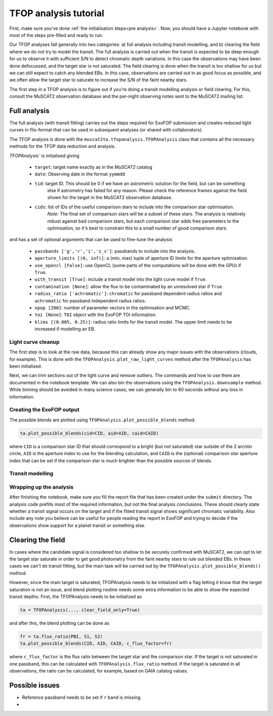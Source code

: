 TFOP analysis tutorial
======================

First, make sure you've done :ref:`the initialisation steps<pre analysis>`. Now, you should have a
Jupyter notebook with most of the steps pre-filled and ready to run.

Our TFOP analyses fall generally into two categories: a) full analysis including transit modelling, and
b) clearing the field where we do not try to model the transit. The full analysis is carried out when
the transit is expected to be deep enough for us to observe it with sufficient S/N to detect chromatic
depth variations. In this case the observations may have been done defocussed, and the target star
is not saturated.
The field clearing is done when the transit is too shallow for us but we can still expect to catch any
blended EBs. In this case, observations are carried out in as good focus as possible, and we often allow
the target star to saturate to increase the S/N of the faint nearby stars.

The first step in a TFOP analysis is to figure out if you're doing a transit modelling analysis or
field clearing. For this, consult the MuSCAT2 observation database and the per-night observing notes
sent to the MuSCAT2 mailing list.

Full analysis
-------------

The full analysis (with transit fitting) carries out the steps required for ExoFOP submission and
creates reduced light curves in fits-format that can be used in subsequent analyses (or shared with
collaborators).

The TFOP analysis is done with the ``muscat2ta.tfopanalysis.TFOPAnalysis`` class that contains all the necessary methods for the TFOP data reduction and analysis.

`TFOPAnalysis`` is initialised giving

 - ``target``: target name exactly as in the `MuSCAT2` catalog
 - ``date``: Observing date in the format ``yymmdd``
 - ``tid``: target ID. This should be 0 if we have an astrometric solution for the field, but can be something
            else if astrometry has failed for any reason. Please check the reference frames against the field
            shown for the target in the MuSCAT2 observation database.
 - ``cids``: list of IDs of the useful comparison stars to include into the comparison star optimisation.
             *Note:* The final set of comparison stars will be a subset of these stars. The analysis is relatively
             robust against bad comparison stars, but each comparison star adds free parameters to the optimisation,
             so it's best to constrain this to a small number of good comparison stars.

and has a set of optional arguments that can be used to fine-tune the analysis

 - ``passbands ['g','r','i','z_s']``: passbands to include into the analysis.
 - ``aperture_limits [(0, inf)]``: a (min, max) tuple of aperture ID limits for the aperture optimisation.
 - ``use_opencl [False]``: use OpenCL (some parts of the computations will be done with the GPU) if ``True``.
 - ``with_transit [True]``: include a transit model into the light curve model if ``True``.
 - ``contamination [None]``: allow the flux to be contaminated by an unresolved star if ``True``.
 - ``radius_ratio ['achromatic']``: ``chromatic`` for passband dependent radius ratios and ``achromatic`` for passband independent radius ratios.
 - ``npop [200]``: number of parameter vectors in the optimisation and MCMC.
 - ``toi [None]``: ``TOI`` object with the ExoFOP TOI information.
 - ``klims [(0.005, 0.25)]``: radius ratio limits for the transit model. The upper limit needs to be increased if modelling an EB.


Light curve cleanup
*******************

The first step is to look at the raw data, because this can already show any major issues with the observations (clouds, for example).
This is done with the ``TFOPAnalysis.plot_raw_light_curves`` method after the ``TFOPAnalysis`` has been initialised.

Next, we can trim sections out of the light curve and remove outliers. The commands and how to use them are documented in the
notebook template. We can also bin the observations using the ``TFOPAnalysis.downsample`` method. While binning should be avoided in many
science cases, we can generally bin to 60 seconds without any loss in information.

Creating the ExoFOP output
**************************

The possible blends are plotted using ``TFOPAnalysis.plot_possible_blends`` method:

.. code-block:: python

    ta.plot_possible_blends(cid=CID, aid=AID, caid=CAID)

where ``CID`` is a comparison star ID that should correspond to a bright (but not saturated) star outside of the 2 arcmin
circle, ``AID`` is the aperture index to use for the blending calculation, and ``CAID`` is the (optional) comparison star
aperture index that can be set if the comparison star is much brighter than the possible sources of blends.

Transit modelling
*****************

Wrapping up the analysis
************************

After finishing the notebook, make sure you fill the report file that has been created under the
``submit`` directory. The analysis code prefills most of the required information, but not the final
analysis conclusions. These should clearly state whether a transit signal occurs on the target and if
the fitted transit signal shows significant chromatic variability. Also include any note you believe
can be useful for people reading the report in ExoFOP and trying to decide if the observations show
support for a planet transit or something else.


Clearing the field
------------------

In cases where the candidate signal is considered too shallow to be securely confirmed with MuSCAT2, we can opt to let
the target star saturate in order to get good photometry from the faint nearby stars to rule out blended EBs. In these
cases we can't do transit fitting, but the main task will be carried out by the ``TFOPAnalysis.plot_possible_blends()``
method.

However, since the main target is saturated, TFOPAnalysis needs to be initialized with a flag letting it know that the
target saturation is not an issue, and blend plotting routine needs some extra information to be able to show the expected
transit depths. First, the TFOPAnalysis needs to be initialized as


.. code-block:: python

    ta = TFOPAnalysis(..., clear_field_only=True)

and after this, the blend plotting can be done as

.. code-block:: python

    fr = ta.flux_ratio(PBI, S1, S2)
    ta.plot_possible_blends(CID, AID, CAID, c_flux_factor=fr)

where ``c_flux_factor`` is the flux ratio between the target star and the comparison star. If the target is not saturated
in one passband, this can be calculated with ``TFOPAnalysis.flux_ratio`` method. If the target is saturated in all
observations, the ratio can be calculated, for example, based on GAIA catalog values.

Possible issues
---------------

- Reference passband needs to be set if ``r`` band is missing.
-